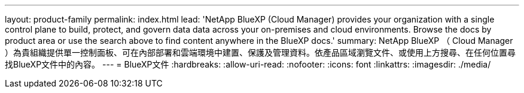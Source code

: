 ---
layout: product-family 
permalink: index.html 
lead: 'NetApp BlueXP (Cloud Manager) provides your organization with a single control plane to build, protect, and govern data data across your on-premises and cloud environments. Browse the docs by product area or use the search above to find content anywhere in the BlueXP docs.' 
summary: NetApp BlueXP （ Cloud Manager ）為貴組織提供單一控制面板、可在內部部署和雲端環境中建置、保護及管理資料。依產品區域瀏覽文件、或使用上方搜尋、在任何位置尋找BlueXP文件中的內容。 
---
= BlueXP文件
:hardbreaks:
:allow-uri-read: 
:nofooter: 
:icons: font
:linkattrs: 
:imagesdir: ./media/


